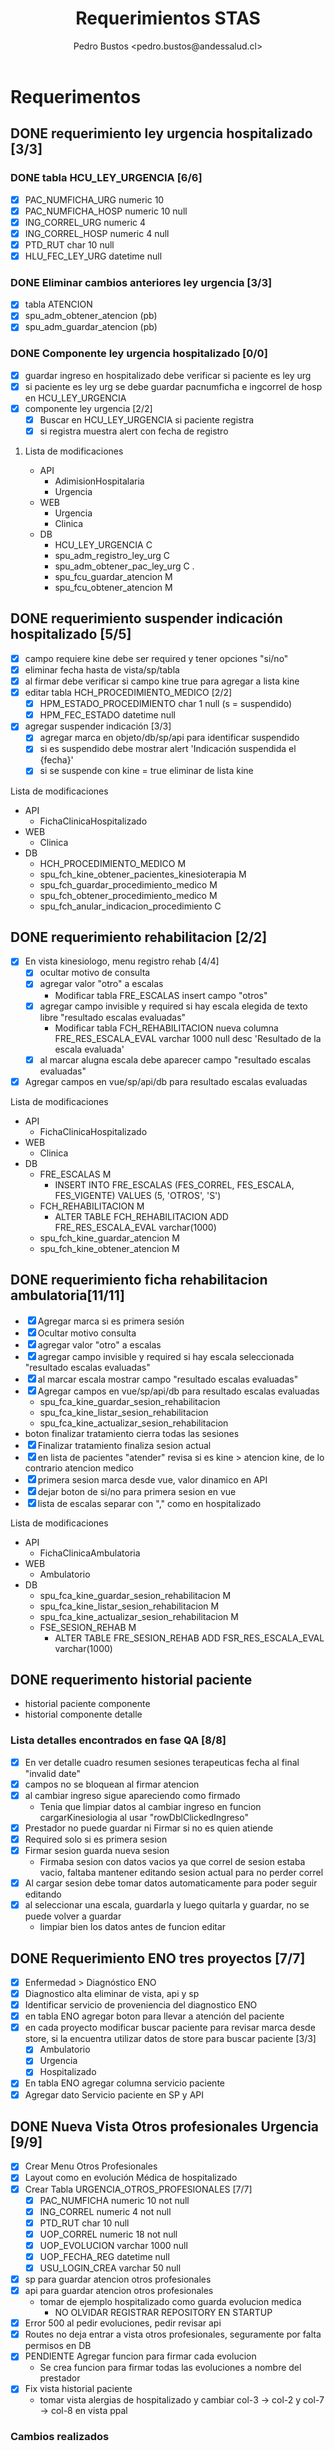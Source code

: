 #+title: Requerimientos STAS
#+author: Pedro Bustos <pedro.bustos@andessalud.cl>
#+OPTIONS: ^:nil


* Requerimentos
** DONE requerimiento ley urgencia hospitalizado [3/3]
DEADLINE: <2023-03-20 lun> SCHEDULED: <2023-03-16 jue>
*** DONE tabla HCU_LEY_URGENCIA [6/6]
  - [X] PAC_NUMFICHA_URG numeric 10
  - [X] PAC_NUMFICHA_HOSP numeric 10 null
  - [X] ING_CORREL_URG numeric 4
  - [X] ING_CORREL_HOSP numeric 4 null
  - [X] PTD_RUT char 10 null
  - [X] HLU_FEC_LEY_URG datetime null

*** DONE Eliminar cambios anteriores ley urgencia [3/3]
- [X] tabla ATENCION
- [X] spu_adm_obtener_atencion (pb)
- [X] spu_adm_guardar_atencion (pb)

*** DONE Componente ley urgencia hospitalizado [0/0]
- [X] guardar ingreso en hospitalizado debe verificar si paciente es ley urg
- [X] si paciente es ley urg se debe guardar pacnumficha e ingcorrel de hosp en HCU_LEY_URGENCIA
- [X] componente ley urgencia [2/2]
  + [X] Buscar en HCU_LEY_URGENCIA si paciente registra
  + [X] si registra muestra alert con fecha de registro

**** Lista de modificaciones
- API
  + AdimisionHospitalaria
  + Urgencia
- WEB
  + Urgencia
  + Clinica
- DB
  + HCU_LEY_URGENCIA C
  + spu_adm_registro_ley_urg C
  + spu_adm_obtener_pac_ley_urg C .
  + spu_fcu_guardar_atencion M
  + spu_fcu_obtener_atencion M

** DONE requerimiento suspender indicación hospitalizado [5/5]
DEADLINE: <2023-03-22 miÃ©> SCHEDULED: <2023-03-21 mar>
- [X] campo requiere kine debe ser required y tener opciones "si/no"
- [X] eliminar fecha hasta de vista/sp/tabla
- [X] al firmar debe verificar si campo kine true para agregar a lista kine
- [X] editar tabla HCH_PROCEDIMIENTO_MEDICO [2/2]
  + [X] HPM_ESTADO_PROCEDIMIENTO char 1 null (s = suspendido)
  + [X] HPM_FEC_ESTADO datetime null
- [X] agregar suspender indicación [3/3]
  + [X] agregar marca en objeto/db/sp/api para identificar suspendido
  + [X] si es suspendido debe mostrar alert 'Indicación suspendida el {fecha}'
  + [X] si se suspende con kine = true eliminar de lista kine
**** Lista de modificaciones
- API
  + FichaClinicaHospitalizado
- WEB
  + Clinica
- DB
  + HCH_PROCEDIMIENTO_MEDICO M
  + spu_fch_kine_obtener_pacientes_kinesioterapia M
  + spu_fch_guardar_procedimiento_medico M
  + spu_fch_obtener_procedimiento_medico M
  + spu_fch_anular_indicacion_procedimiento C

** DONE requerimiento rehabilitacion [2/2]
DEADLINE: <2023-03-23 jue> SCHEDULED: <2023-03-23 jue>
- [X] En vista kinesiologo, menu registro rehab [4/4]
  + [X] ocultar motivo de consulta
  + [X] agregar valor "otro" a escalas
    + Modificar tabla FRE_ESCALAS insert campo "otros"
  + [X] agregar campo invisible y required si hay escala elegida de texto libre "resultado escalas evaluadas"
    + Modificar tabla FCH_REHABILITACION nueva columna FRE_RES_ESCALA_EVAL varchar 1000 null desc 'Resultado de la escala evaluada'
  + [X] al marcar alugna escala debe aparecer campo "resultado escalas evaluadas"
- [X] Agregar campos en vue/sp/api/db para resultado escalas evaluadas
**** Lista de modificaciones
- API
  + FichaClinicaHospitalizado
- WEB
  + Clinica
- DB
  + FRE_ESCALAS M
    - INSERT INTO FRE_ESCALAS (FES_CORREL, FES_ESCALA, FES_VIGENTE) VALUES (5, 'OTROS', 'S')
  + FCH_REHABILITACION M
    - ALTER TABLE FCH_REHABILITACION ADD FRE_RES_ESCALA_EVAL varchar(1000)
  + spu_fch_kine_guardar_atencion M
  + spu_fch_kine_obtener_atencion M

** DONE requerimiento ficha rehabilitacion ambulatoria[11/11]
SCHEDULED: <2023-03-24 vie>
- [X] Agregar marca si es primera sesión
- [X] Ocultar motivo consulta
- [X] agregar valor "otro" a escalas
- [X] agregar campo invisible y required si hay escala seleccionada "resultado escalas evaluadas"
- [X] al marcar escala mostrar campo "resultado escalas evaluadas"
- [X] Agregar campos en vue/sp/api/db para resultado escalas evaluadas
  - spu_fca_kine_guardar_sesion_rehabilitacion
  - spu_fca_kine_listar_sesion_rehabilitacion
  - spu_fca_kine_actualizar_sesion_rehabilitacion
- boton finalizar tratamiento cierra todas las sesiones
- [X] Finalizar tratamiento finaliza sesion actual
- [X] en lista de pacientes "atender" revisa si es kine > atencion kine, de lo contrario atencion medico
- [X] primera sesion marca desde vue, valor dinamico en API
- [X] dejar boton de si/no para primera sesion en vue
- [X] lista de escalas separar con "," como en hospitalizado
**** Lista de modificaciones
- API
  + FichaClinicaAmbulatoria
- WEB
  + Ambulatorio
- DB
  + spu_fca_kine_guardar_sesion_rehabilitacion M
  + spu_fca_kine_listar_sesion_rehabilitacion M
  + spu_fca_kine_actualizar_sesion_rehabilitacion M
  + FSE_SESION_REHAB M
    - ALTER TABLE FRE_SESION_REHAB ADD FSR_RES_ESCALA_EVAL varchar(1000)


** DONE requerimento historial paciente
- historial paciente componente
- historial componente detalle

*** Lista detalles encontrados en fase QA [8/8]
- [X] En ver detalle cuadro resumen sesiones terapeuticas fecha al final  "invalid date"
- [X] campos no se bloquean al firmar atencion
- [X] al cambiar ingreso sigue apareciendo como firmado
  - Tenia que limpiar datos al cambiar ingreso en funcion cargarKinesiologia al usar "rowDblClickedIngreso"
- [X] Prestador no puede guardar ni Firmar si no es quien atiende
- [X] Required solo si es primera sesion
- [X] Firmar sesion guarda nueva sesion
  - Firmaba sesion con datos vacios ya que correl de sesion estaba vacio, faltaba mantener editando sesion actual para no perder correl
- [X] Al cargar sesion debe tomar datos automaticamente para poder seguir editando
- [X] al seleccionar una escala, guardarla y luego quitarla y guardar, no se puede volver a guardar
  - limpiar bien los datos antes de funcion editar


** DONE Requerimiento ENO tres proyectos [7/7]
- [X] Enfermedad > Diagnóstico ENO
- [X] Diagnostico alta eliminar de vista, api y sp
- [X] Identificar servicio de proveniencia del diagnostico ENO
- [X] en tabla ENO agregar boton para llevar a atención del paciente
- [X] en cada proyecto modificar buscar paciente para revisar marca desde store, si la encuentra utilizar datos de store para buscar paciente [3/3]
  - [X] Ambulatorio
  - [X] Urgencia
  - [X] Hospitalizado
- [X] En tabla ENO agregar columna servicio paciente
- [X] Agregar dato Servicio paciente en SP y API

** DONE Nueva Vista Otros profesionales Urgencia [9/9]
- [X] Crear Menu Otros Profesionales
- [X] Layout como en evolución Médica de hospitalizado
- [X] Crear Tabla URGENCIA_OTROS_PROFESIONALES [7/7]
  - [X] PAC_NUMFICHA numeric 10 not null
  - [X] ING_CORREL numeric 4 not null
  - [X] PTD_RUT char 10  null
  - [X] UOP_CORREL numeric 18 not null
  - [X] UOP_EVOLUCION varchar 1000 null
  - [X] UOP_FECHA_REG datetime null
  - [X] USU_LOGIN_CREA varchar 50 null
- [X] sp para guardar atencion otros profesionales
- [X] api para guardar atencion otros profesionales
  - tomar de ejemplo hospitalizado como guarda evolucion medica
    - NO OLVIDAR REGISTRAR REPOSITORY EN STARTUP
- [X] Error 500 al pedir evoluciones, pedir revisar api
- [X] Routes no deja entrar a vista otros profesionales, seguramente por falta permisos en DB
- [X] PENDIENTE Agregar funcion para firmar cada evolucion
  - Se crea funcion para firmar todas las evoluciones a nombre del prestador
- [X] Fix vista historial paciente
  - tomar vista alergias de hospitalizado y cambiar col-3 -> col-2 y col-7 -> col-8 en vista ppal
*** Cambios realizados
:PROPERTIES:
:ID:       bc204550-f762-4522-b761-956c20a90958
:END:
- WEB
  + Urgencia
- API
  + Urgencia
  + Common.Models
- DB
  + URGENCIA_OTROS_PROFESIONALES [[Vista Otros profesionales para clinica][CAMBIADO]]
    - script guardado en sqlbkp
  + MENU M
    - INSERT INTO MENU (MEN_CODIGO, MEN_NOMBRE, MEN_CODIGO_MEN, MEN_HREF, MEN_EXTERNO, ASU_CODIGO, MEN_ICON) VALUES (217, 'Otros Profesionales', 120, 7, '/otros-profesionales', 0, 4, NULL)
  + spu_adm_obtener_alergias M
    - formatear fecha para obtener hora con HH:mm
  + spu_fcu_guardar_evolucion_otros_profesionales [[Vista Otros profesionales para clinica][CAMBIADO]]
  + spu_fcu_obtener_evolucion_otros_profesionales [[Vista Otros profesionales para clinica][CAMBIADO]]

** DONE OTROS [2/2]
- [X] En urgencia revisar si es enfermera o es tens al hacer doble click en mapa cama
- [X] si es auditor enviar a atencion medico
** DONE Historial paciente en Urgencia [3/3]
- [X] Pasar componente
- [X] verificar que componente sea con filtro kine
- [X] arreglar visual componente

** DONE Notificacion GES [2/2]
- [X] Revisar problema de insert y retomar flujo
- [X] Hacer que notificacion GES utilizce tabla NOTIFICACION_PATOLOGIA_GES
*** Lista de cambios
- DB
  - CREATE TABLE NOTIFICACION_PATOLOGIA_GES C
  - INSERT NOTIFICACION_PATOLOGIA_GES SELECT FROM NOTIFICACION_GES C
  - spu_fcu_eliminar_notificacion_ges M
  - spu_fcu_guardar_notificacion_ges M
  - spu_fcu_inf_constancia_ges M
  - spu_fcu_listar_notificaciones M
  - spu_fcu_obtener_notificacion_ges M

** DONE Bugs encontrados [5/5]
- [X] Historial Esi error dato
  - Tenia error al intentar enviar lista vacia, se agrega verificacion de length
- [X] Categorizacion
  - error de sp verificaba si HE_CORREL IS NULL en lugar incorrecto, se quita
- [X] En urgencia atencion al ingresar anamnesis e hip diagnostica y guardar sin marcar ley urg da error al intentar insertar datos vacios
- [X] En urgencia atencion se guarda duplicado la anamnesis e hip diagnostica
- [X] En Clinica no deja ingresar texto complementario en epicrisis

** DONE Firmar enfermera [5/5]
- [X] Firmar evoluciones a nombre enfermera, como en otros profesionales
- [X] En vue enviar todas las evoluciones que correspondan al usuLogin
- [X] en API agregar campo bool para comprobar si evolucion esta firmada
- [X] en SP verificar si atencion está firmada y si es asi insertar fecha en campo fecha fin evolucion
- [X] en DB agregar columna fecha fin evolucion en tabla que corresponda
  - ALTER TABLE REG_PROCED_ENFERMERIA ADD RPE_FECHA_FIN_EVO DATETIME

*** Lista de cambios
- API
  + Urgencia
  + Common.Models
- WEB
  + Urgencia
- DB
  + spu_fcu_guardar_procedimiento_enfermeria
  + spu_fcu_obtener_procedimiento_enfermeria
  + REG_PROCED_ENFERMERIA M
    - ALTER TABLE REG_PROCED_ENFERMERIA ADD RPE_FECHA_FIN_EVO DATETIME
    - Trigger: val_reg_proced_enfermeria_upd

** DONE Vista Otros profesionales para clinica [5/5]
- [X] Tomar template de vista nutri
- [X] modificar tabla URGENCIA_OTROS_PROFESIONALES [3/3]
  + [X] Nuevo nombre: HC_OTROS_PROFESIONALES
  + [X] Campos de UOP a HOP
  + [X] nueva columna SER_CODIGO varchar 3
- [X] Modificar otros profesionales urgencia [9/9]
  + [X] Vue: Cambiar nombres de propiedades uop -> hop
  + [X] Vue: Agregar a objeto serCodigo
  + [X] Api: Agregar a DTO SerCodigo string
  + [X] Api: Cambiar nombres de propiedades Uop -> Hop
  + [X] SP: Cambiar nombre tabla URGENCIA_OTROS_PROFESIONALES -> HC_OTROS_PROFESIONALES
  + [X] SP: Campos de UOP a HOP
  + [X] SP: Agregar al obtener SER_CODIGO
  + [X] SP: Agregar al guardar SER_CODIGO
  + [X] Ver opcion de dejar sp globales en lugar de solo para urgencia
    - spu_gen_guardar_evolucion_otros_profesionales
    - spu_gen_obtener_evolucion_otros_profesionales
- [X] En vue asegurar objeto tenga propiedades necesarias para api
- [X] En api construir DTO controller y repository con template urgencia otros profesionales

*** Lista de cambios
- WEB
  + Urgencia M
    - atencion-otros-profesionales M
  + Clinica M
    - atencion-otres-profesionales C
- API
  + Urgencia M
    - EvolucionOtrosProfesionalesDTO M
    - OtrosProfesionalesRepository M
  + FichaClinicaHospitalizado M
    - OtrosProfesionalesCotroller C
    - OtrosProfesionalesRepository C
    - EvolucionOtrosProfesionalesDTO C
- DB
  + HC_OTROS_PROFESIONALES C/M cambiado de URGENCIA_OTROS_PROFESIONALES y se añade columna SER_CODIGO
  + spu_gen_guardar_evolucion_otros_profesionales M/C cambiado nombre fcu y ajustado a nuevo req
  + spu_gen_obtener_evolucion_otros_profesionales M/C cambiado nombre fcu y ajustado a nuevo req

    duda: insert en MENU otros profresionales para URG debe ir en carpeta urgencia?
    en guardar_categorizacion se encuentra tabla Signos_vitales_esi. Tabla tiene pocos datos, no recuerdo de donde sale
    si se usa porque ahi guarda la relacion respecto a qué ESI corresponde el signo vital guardado

** DONE Agregar visor clinico a urgencia y hospitalizado [5/5]
- [X] Copiar desde ambulatorio
- [X] cambios en store
- [X] Agregar endpoint en global
- [X] En urgencia sólo en vistas médico [2/2]
  - [X] Atencion
  - [X] Atencion Especialista
- [X] En clinica sólo en evolución médica
- Pasos para agregar visor clinico
  1. Agregar getEsVisorClinico a store
  2. Agregar endpoint VisorClinico a service/global.js
  3. agregar botón Visor Clínico
  4. agregar imports
     a. import VisorClinico from global
     b. import VueCryptoJs from vue-cryptojs
     c. vue.use(vuecryptojs)
  5. agregar llamada a endpoint en created()
  6. agregar método openVisorClinico

** Pruebas Proceso Urgencia
- En atencion se guarda al estar vacío. Correcto?
- En medicamento no deja elegir cada X Días, sólo deja elegir cada X veces
- En atencion especialista Médico puede guardar.
- En atencion especialista historial paciente duplicado
- En atencion enfermeria médico puede guardar y agregar procedimientos enf

** Pruebas Proceso Hospitalizado
- Error al imprimir epicrisis, falla en reporte
- Al seleccionar todo, no borra evoluciones, si los selecciono uno a uno se borran
- En mapa cama revisar los perfiles "otros profesionales" para redireccionar a vista otros-profesionales

** DONE Requerimiento traspasar cargos urgencia a hospitalizado [2/2]
- [X] En VUE [3/3]
  - [X] Agregar parametro orgien a ficha
  - [X] Utilizar parametro local origen para verificar orgien paciente es URG
  - [X] Limpiar datos debe limpiar parametro origen
- [X] En API [2/2]
  - [X] Debe usar sp traspaso cargo si origen es URG
  - [X] Debe enviar como parametro bool TraspasarCargos

*** Lista de modificaciones
- VUE
  - Cliinca
    - Admision M
- API
  - AdmisionHospitalaria
    - AdmisionRepository M
- DB
  - N/A

** DONE Requerimiento Informes Medico Auditor Ambulatorio [2/2]
- [X] Crear rama a partir de Master
- [X] Dejar que boton informes medicos pueda usarlo Auditor
  - se quita disabled
*** Lista de cambios
- VUE
  - ambulatorio
    - registro-atencion M
- API
  - N/A
- DB
  - N/A
- GIT
  - feature-auditor-informes-medicos C

** DONE Requerimento informes medico Kine Ambulatorio [2/2]
- [X] Utilizar rama feature-cambios-ficha-rehabilitacion ( Cambios de esa rama [[requerimiento ficha rehabilitacion ambulatoria][aqui]] )
- [X] Agregar botón informes medicos en vista Kine
  - NOTA: Historial paciente no presente en feature-ficha-rehabilitacion, estan en feature-historial-paciente-kine. Conusltar si hacer merge a ambas
*** Lista de cambios
- VUE
  - kinesiologosM
- API
  - N/A
- DB
  - N/A
- GIT
  - feature-cambios-ficha-rehabilitacion M

** DONE Requerimiento gestion GES [4/4]
SCHEDULED: <2023-05-22 lun>
- [X] Agregar en todas los proyectos una vista para gestionar notificaciones GES [3/3]
  - [X] ambulatorio feature desde rama master
  - [X] urgencia feature desde qa
  - [X] clinica feature desde qa
- [X] La vista debe ser una tabla con la lista de pacientes de GES del último mes
- [X] se debe poder buscar por rut y fecha (tomar ejemplo vista ENO) [2/2]
  - [X] Rut
  - [X] Fecha
- [X] Listado (Vuetable) [9/9]
  - [X] Rut
  - [X] Paciente
  - [X] Ficha
  - [X] Ingreso
  - [X] Fecha Notificacion
  - [X] Diagnostico
  - [X] Patologia
  - [X] Medico
  - [X] Imprimir
*** Lista de cambios
- WEB
  - Clinica
    - gestion-ges C
    - helper/global M
    - routes M
  - Urgencia
    - gestion-ges C
    - helper/global M
    - routes M
  - Ambulatorio
    - gestion-ges C
    - helper/global M
    - routes M

- API
  - Global M
    - notificacionController M
    - notificacionRepository M
    - Common.Models M
- DB
  - INSERT INTO MENU para los tres proyectos M
  - spu_fce_ges_listar_notificaciones C
- GIT
  - Clinica
    - feature-gestion-ges C (desde QA)
  - Urgencia
    - feature-gestion-ges C (desde QA)
  - Ambulatorio
    - feature-gestion-ges C (desde master)

| Buscar  | Por Rut paciente         |       |         |                    |             |           |        |                  |
|         | Por Fecha                |       |         |                    |             |           |        |                  |
|         | Por Rut paciente y Fecha |       |         |                    |             |           |        |                  |
|         |                          |       |         |                    |             |           |        |                  |
| Flitrar | Por Rut Prestador        |       |         |                    |             |           |        |                  |
|         |                          |       |         |                    |             |           |        |                  |
| Rut     | Paciente                 | Ficha | Ingreso | Fecha Notificacion | Diagnostico | Patologia | Medico | Imprimir (Boton) |
|         |                          |       |         |                    |             |           |        |                  |
|         |                          |       |         |                    |             |           |        |                  |

** DONE Requerimiento Epicrisis Enfermeria [6/6]
<2023-05-25 jue>
- [X] Crear vista en Clinica para epicrisis enfermeria
- [X] Utilizar de template documento epicrisis CASC para realizar vista
- [X] Definir modelo de datos
- [X] Realizar API y SP [3/3]
  - [X] En API FichaClinicaHospitalizado crear endponint [4/4]
    - [X] Crear nuevo controller EpicrisisEnfermeriaController [3/3]
      - [X] Crear Endpoint para obtener datos del paciente
      - [X] Crear Endpoint para guardar datos del paciente
      - [X] Debe haber Endpoint para imprimir [2/2]
        - [X] Igresar parametros necesarios en endpoint
        - [X] Ingresar la ruta correcta en app settings
    - [X] Crear nuevo repository EpicrisisEnfermeriaRepository [2/2]
      - [X] Crear método para obtener datos
      - [X] Crear método para guardar datos
    - [X] Crear nuevo DTO EpicrisisEnfermeriaDTO
    - [X] Registrar repository en startup
  - [X] Crear SP para obtener datos
  - [X] Crear SP para guardar datos

- [X] Conectar Vista con API [5/5]
  - [X] Crear objeto epicrisisEnfermeria con los datos necesarios, llenar las variables con los datos existentes obtenidos desde otros endpoint
  - [X] Agregar nombre representante / si es mismo paciente
  - [X] En created buscar paciente si esta en store
  - [X] Datos de diagnostico ingreso / egreso faltan en vista, revisar como obtener datos egreso y revisar si epicrisis medica esta lista
  - [X] Boton Imprimir no puede usarse si no hay epicrisis médica y no se puede ver si no se firma epicrisis ENF
- [X] Crear Tabla para Epicrisis Enfermeria
  - HEE_CORRELL  NUMERIC(10)
  - PAC_CORREL NUMERIC(10) FK PACIENTE
  - MAL_CODIGO NUMERIC(3) FK MOTIVO_ALTA
  - PAC_NUMFICHA NUMERIC(10) FK INGRESO
  - ING_CORREL NUMERIC(4) FK INGRESO
  - USU_LOGIN VARCHAR(30) FK AM_USUARIO
  - HEE_EVOLUCION_ENF VARCHAR(3000) NULL
  - HEE_EX_RESULTADO_PENDIENTE VARCHAR(3000) NULL
  - HEE_INDICACIONES_MEDICAS VARCHAR(3000) NULL
  - HEE_EDUCACION_ALTA VARCHAR (3000) NULL
  - HEE_REGIMEN_NUTRI CHAR(1)
  - HEE_EEG CHAR(1)
  - HEE_ECG CHAR(1)
  - HEE_CULTIVOS CHAR(1)
  - HEE_BIOPSIA CHAR(1)
  - HEE_RADIOGRAFIAS CHAR(1)
  - HEE_TAC CHAR(1)
  - HEE_EX_LABORATORIO CHAR(1)
  - HEE_EPICRISIS_MEDICA CHAR(1)
  - HEE_RECETA CHAR(1)
  - HEE_TERMOMETRO CHAR(1)
  - HEE_PROTESIS_ORTESIS_LENTES CHAR(1)
  - HEE_ECOGRAFIA CHAR(1)
  - HEE_OTROS VARCHAR(3000) NULL
  - HEE_REPRESENTANTE CHAR(1)
  - HEE_NOMBRE_REPRESENTANTE VARCHAR(500) NULL

** DONE Requerimiento modificaciones GES [3/3]
SCHEDULED: <2023-06-13 mar>
- [X] Nuevo filtro con notificados GES y NO notificados GES [4/4]
  - [X] si no tiene patologia (no ha sido notificado) no se debe imprimir
  - [X] Filtrar por notificados y no notificados en SP
  - [X] Añadir nuevo parametro flitro a API
  - [X] Agregar en VUE nuevo filtro al llamar a endpoint
- [X] Casos prueba [3/3]
  - casos hechos con ficha 235209
  - [X] Paciente con diagnostico que no es GES, no debe listarse
  - [X] Paciente diagnosticado GES, pero no notificado, debe aparecer en filtro no notificado, no se debe imprimir
  - [X] Paciente diagnosticado GES y notificado, aparecer en lista por defecto y se debe poder imprimir
- [X] contador de filas
*** Cambios realizados
- WEB
  - Ambulatorio
    - gestion-ges.vue C
    - routes.js M
- API
  - Global
    - NotificacionGesController M
    - NotificacionGesRepository M
    - NotificacionGesDTO M
- DB
  - spu_fce_ges_listar_notificaciones
  - INSERT INTO MENU Gestion GES


** DONE Requerimiento vista examenes para rehabilitacion [3/3]
- [X] Implementar tab examenes laboratorio
- [X] Implementar tab examenes Imagenologia
- [X] Merge con rama historial para centralizar cambios
*** Cambios realizados
- WEB
  - Ambulatorio
    - kinesiologo.vue M

** DONE Requerimiento gestion ley urgencia [1/1]
<2023-06-07 Wed>
- [X] Crear SP para obtener datos de pacientes notificados con Ley Urgencia y poder filtrar por fecha y paciente / prestador
- [X] Crear endpoint en API para rescatar la info entregada por sp [3/3]
  - [X] Crear DTO
    - GestionLeyUrgDTO
  - [X] Crear Controller
    - GestionLeyUrgController
  - [X] Crear Repository
    - GestionLeyUrgRepository

- [-] Crear Vista en Vue [2/4]
  - [X] Tabla de gestion (como en gestion ges) con datos pacientes ley urgencia
  - [ ] al hacer click o doble click debe llevar a ficha urgencia
  - [X] Agregar boton para ir a ficha del paciente
  - [ ] Si fecha es nulo debe indicar que se eliminó la notificacion de ley urgencia
    - Consultar si la fecha puede o no ser nula, para diferenciar de los notificados vs los que se ha eliminado la notificación de Ley de Urgencia
*** DONE Cambios realizados
- WEB
  - Urgencia
    - gestion-ley-urgencia.vue C
- API
  - GestionLeyUrgController C
  - GestionLeyUrgRepository C
  - GestionLeyUrgDTO C
- DB
  - spu_fcu_gestion_ley_urg_listar
  - INSTERT INTO MENU Gestion Ley Urgencia

** DONE Requerimiento seguiminto GES Ambulatorio [4/4]
<2023-06-12 Mon>
- [X] En ficha atencion ambulatorio [2/2]
  - [X] agregar pregunta "¿Control patología GES?" (s/n)
  - [X] Que aparezca cuando la patologia es GES
- [X] En API agregar parametro FdiControlPatologiaGes
- [X] En DB agregar marca seguimiento GES [1/1]
  - [X] en FCE_DIAGNOSTICO agregar columna FDI_CONTROL_PATOLOGIA_GES CHAR (1) "s/n"
- [X] En SP agregar cambios respecto a marca seguimiento ges [2/2]
  - [X] en gestion ges cambiar query para descartar los diagnosticos marcados como seguimiento ges
    - Obtener sólo los diagnósticos marcados como "N"
  - [X] En guardar diagnostico agregar variable control ges y columna control ges
*** Cambios Realizados
- WEB
  - Ambulatorio
    - registro-atencion M
- API
  - FichaClinicaAmbulatoria
    - AtencionAmbulatoriaRepository M
  - Common.Models M
    - DiagnosticoDTO M
- DB
  - FCE_DIAGNOSTICO M
    - ADD COLUMN FDI_CONTROL_PATOLOGIA_GES
  - spu_fce_ges_listar_notificaciones M
  - spu_gen_guardar_diagnostico M
  - spu_fca_atencion_pendiente M
- GIT
  - feature-gestion-ges M

** DONE Requerimiento protocolo operatiorio [0/1]
- [X] agregar fecha termino (manual) [3/3]
  - [X] En vista date picker al lado de fecha inicio / hora inicio
  # - [ ] En API nueva propiedad a DTO FechaTermino
  # - [ ] En DB columna FechaTermino y modificar SP correspondiente para guardar fecha termino
  - [X] En API usar fecha desde vue como fechaHasta
  - [X] +En DB ver si usar UPA_FECHASTA o PRO_INTERVENCION_HASTA+
- [X] Agregar marca de "participa" si/no en la cirugia al lado del nombre de profesional con radio button (si/no) [3/3]
  - [X] Propiedad en vue inicia como NO
  - [X] El campo del profesional debe ser required si se indica que participa
  - [X] Si se indica que el profesional no participa el campo es disabled, el dato null y no required
- [X] +al final en el recuento, agregar marca si/no (cuando no lo selecciona marca "no")+
*** Modificaciones [3/3]
<2023-06-20 Tue>
- [X] Pediatra y matrona por defecto como NO
<2023-06-27 Tue>
- [X] Campos de texto libre parte final como obligatorios
- [X] Revisar comportamiento verificacion ingreso hospitalario en lista protocolo
  - Al parecer hay datos sucios, al buscar directo en el sp por fechas no se encuentran pacientes con 'N' en campo TIENE_INGRESO
  - Con las fechas 28-12-2020 hasta 30-12-2020 hay datos con la marca correcta para mostrar de ejemplo
    si eran datos sucios
*** Cambios Realizados
- WEB
  - Hospitalizado
    - Protocolo M
    - Routes M
- API
  - Hospitalizado
    - ProtocoloController M
- DB
  N/A
- GIT
  feature-protocolo-operatorio C


** DONE Pruebas PTO MONTT usando QA [3/3]
<2023-06-20 Tue>
- [X] Usar KINE_CASC
- [X] Dejar sólo servicio Centro Médico disponible para KINE_CASC
- [X] Cargar pacientes para el día Viernes (anotarlos)

** TODO Habilitar Talca [1/2]
- [-] COMPILAR API[7/8]
  - [X] AdmisionAmbulatoria
  - [X] Auth
  - [X] FichaClinicaAmbulatoria
  - [X] Global
  - [X] Solicitudes
  - [X] Usuarios
  - [X] Valorizacion
  - [ ] Urgencia
- [X] Compilar WEB [6/6]
  - [X] Ambulatorio
  - [X] ComponenteDistribuido GES
  - [X] Login
  - [X] Solicitudes
  - [X] Usuarios
  - [X] Valorizacion
- Config APIS talca
  - AppSettings.ProductionCAST.json
  - AppSettings.StagingCAST.json
    - Usar ejemplo de production CUPM con instancia \\CAST
  - Agregar entorno en launchSettings.json con ejemplo CUPM
  - en PROYECTO.Api.csproj agregar en base a PTO MONT fijarse en todo el archivo
  - Confirmar despues de compilar que WebConfig apunte a ProductionCAST
  - Confirmar despues de compilar que archivo AppSettings.ProductionCAST apunte al servidor con la instancia
- Config en VUE
  - Usar variables de PTO MONT usar puerto :8095
  - http://andesmed.andessalud.cl
*** DONE Modificaciones [2/2]
<2023-06-29 Thu>
- [X] componente distribuido web agregar puerto :8095 VUE_APP_COMPONENTES_SERVER
- [X] dejar rama release de proyectos al nivel de master

